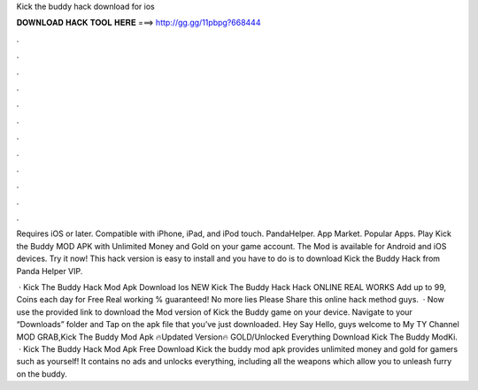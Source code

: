 Kick the buddy hack download for ios



𝐃𝐎𝐖𝐍𝐋𝐎𝐀𝐃 𝐇𝐀𝐂𝐊 𝐓𝐎𝐎𝐋 𝐇𝐄𝐑𝐄 ===> http://gg.gg/11pbpg?668444



.



.



.



.



.



.



.



.



.



.



.



.

Requires iOS or later. Compatible with iPhone, iPad, and iPod touch. PandaHelper. App Market. Popular Apps. Play Kick the Buddy MOD APK with Unlimited Money and Gold on your game account. The Mod is available for Android and iOS devices. Try it now! This hack version is easy to install and  you have to do is to download Kick the Buddy Hack from Panda Helper VIP.

 · Kick The Buddy Hack Mod Apk Download Ios NEW Kick The Buddy Hack Hack ONLINE REAL WORKS Add up to 99, Coins each day for Free Real working % guaranteed! No more lies Please Share this online hack method guys.  · Now use the provided link to download the Mod version of Kick the Buddy game on your device. Navigate to your “Downloads” folder and Tap on the apk file that you’ve just downloaded. Hey Say Hello, guys welcome to My TY Channel MOD GRAB,Kick The Buddy Mod Apk 🔥Updated Version🔥 GOLD/Unlocked Everything Download Kick The Buddy ModKi.  · Kick The Buddy Hack Mod Apk Free Download Kick the buddy mod apk provides unlimited money and gold for gamers such as yourself! It contains no ads and unlocks everything, including all the weapons which allow you to unleash furry on the buddy.
